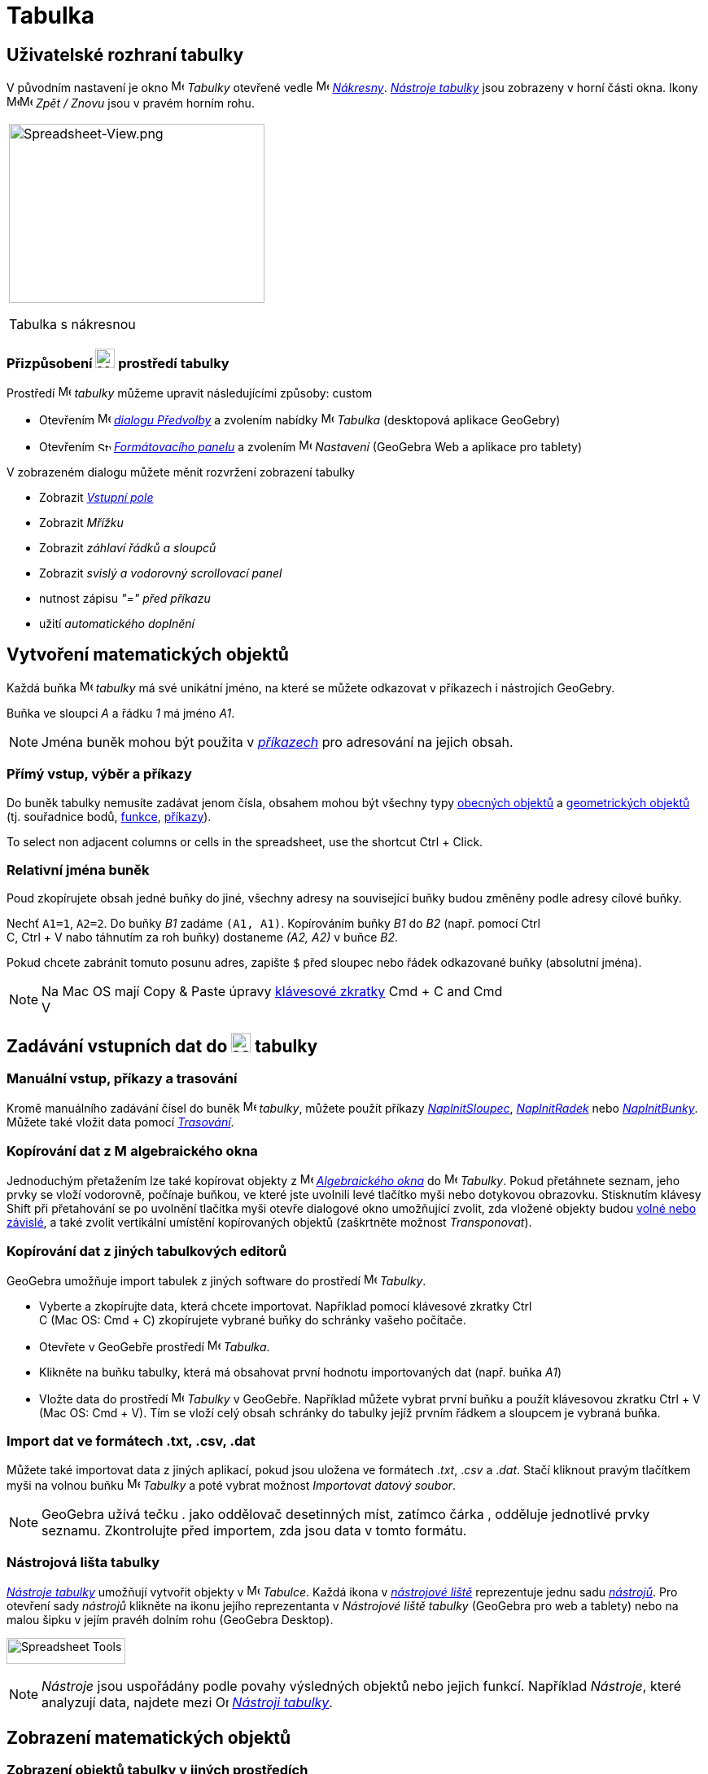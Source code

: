 = Tabulka
:page-en: Spreadsheet_View
ifdef::env-github[:imagesdir: /cs/modules/ROOT/assets/images]


== [#Spreadsheet_View_User_Interface]#Uživatelské rozhraní tabulky#

V původním nastavení je okno image:16px-Menu_view_spreadsheet.svg.png[Menu view spreadsheet.svg,width=16,height=16] _Tabulky_ otevřené vedle image:16px-Menu_view_graphics.svg.png[Menu view graphics.svg,width=16,height=16]
_xref:/Nákresna.adoc[Nákresny]_. xref:/Nástroje_tabulky.adoc[_Nástroje tabulky_] jsou
zobrazeny v horní části okna. Ikony
image:16px-Menu-edit-undo.svg.png[Menu-edit-undo.svg,width=16,height=16]image:16px-Menu-edit-redo.svg.png[Menu-edit-redo.svg,width=16,height=16]
_Zpět / Znovu_ jsou v pravém horním rohu.

[width="100%",cols="100%",]
|===
a|
image:314px-Spreadsheet-View.png[Spreadsheet-View.png,width=314,height=220]

Tabulka s nákresnou

|===


=== Přizpůsobení image:24px-Menu_view_spreadsheet.svg.png[Menu view spreadsheet.svg,width=24,height=24] prostředí tabulky

Prostředí image:16px-Menu_view_spreadsheet.svg.png[Menu view spreadsheet.svg,width=16,height=16] _tabulky_ můžeme upravit následujícími způsoby:
custom

* Otevřením image:16px-Menu-options.svg.png[Menu-options.svg,width=16,height=16]
_xref:/Dialog_Předvolby.adoc[dialogu Předvolby]_ a zvolením nabídky
image:16px-Menu_view_spreadsheet.svg.png[Menu view spreadsheet.svg,width=16,height=16] _Tabulka_ (desktopová aplikace GeoGebry)
* Otevřením image:16px-Stylingbar_icon_spreadsheet.svg.png[Stylingbar icon spreadsheet.svg,width=16,height=12]
xref:/Formátovací_panel.adoc[_Formátovacího panelu_] a zvolením
image:16px-Menu-options.svg.png[Menu-options.svg,width=16,height=16] _Nastavení_ (GeoGebra Web a aplikace pro tablety)

V zobrazeném dialogu můžete měnit rozvržení zobrazení tabulky

* Zobrazit _xref:/Vstupní_pole.adoc[Vstupní pole]_
* Zobrazit _Mřížku_
* Zobrazit _záhlaví řádků a sloupců_
* Zobrazit _svislý a vodorovný scrollovací panel_
* nutnost zápisu _"=" před příkazu_
* užití _automatického doplnění_

== [#Vytvoření_matematických_objektů]#Vytvoření matematických objektů#

Každá buňka image:16px-Menu_view_spreadsheet.svg.png[Menu view spreadsheet.svg,width=16,height=16] _tabulky_ má své unikátní jméno, na které se můžete odkazovat v příkazech i nástrojích GeoGebry.

[EXAMPLE]
====

Buňka ve sloupci _A_ a řádku _1_ má jméno _A1_.

====

[NOTE]
====

Jména buněk mohou být použita v _xref:/Příkazy.adoc[příkazech]_ pro adresování na jejich obsah.

====

=== Přímý vstup, výběr a příkazy

Do buněk tabulky nemusíte zadávat jenom čísla, obsahem mohou být všechny typy xref:/Obecné_objekty.adoc[obecných objektů]
a xref:/Geometrické_objekty.adoc[geometrických objektů]  (tj. souřadnice bodů,
xref:/Funkce.adoc[funkce], xref:/Příkazy.adoc[příkazy]).

To select non adjacent columns or cells in the spreadsheet, use the shortcut [.kcode]#Ctrl# + [.kcode]#Click#.

=== Relativní jména buněk

Poud zkopírujete obsah jedné buňky do jiné, všechny adresy na související buňky budou změněny podle adresy cílové buňky.

[EXAMPLE]
====

Nechť `++A1=1++`, `++A2=2++`. Do buňky _B1_ zadáme `++(A1, A1)++`. Kopírováním buňky _B1_ do _B2_ (např. pomocí [.kcode]#Ctrl# +
[.kcode]#C#, [.kcode]#Ctrl# + [.kcode]#V# nabo táhnutím za roh buňky) dostaneme _(A2, A2)_ v buňce _B2_.

====

Pokud chcete zabránit tomuto posunu adres, zapište `++$++` před sloupec nebo řádek odkazované buňky (absolutní jména).

[NOTE]
====

Na  Mac OS mají Copy & Paste úpravy xref:/Klávesové_zkratky.adoc[klávesové zkratky]  [.kcode]#Cmd# + [.kcode]#C# and [.kcode]#Cmd# +
[.kcode]#V#

====

== [#Input_Data_into_the_Spreadsheet_View]#Zadávání vstupních dat do image:24px-Menu_view_spreadsheet.svg.png[Menu view spreadsheet.svg,width=24,height=24] tabulky#

=== Manuální vstup, příkazy a trasování

Kromě manuálního zadávání čísel do buněk image:16px-Menu_view_spreadsheet.svg.png[Menu view
spreadsheet.svg,width=16,height=16] _tabulky_, můžete použít příkazy
xref:/commands/NaplnitSloupec.adoc[_NaplnitSloupec_], xref:/commands/NaplnitRadek.adoc[_NaplnitRadek_] nebo
xref:/commands/NaplnitBunky.adoc[_NaplnitBunky_]. Můžete také vložit data pomocí xref:/Trasování.adoc[_Trasování_].

=== Kopírování dat z image:16px-Menu_view_algebra.svg.png[Menu view algebra.svg,width=16,height=16] algebraického okna


Jednoduchým přetažením lze také kopírovat objekty z image:16px-Menu_view_algebra.svg.png[Menu view algebra.svg,width=16,height=16] _xref:/Algebraické_okno.adoc[Algebraického okna]_
do image:16px-Menu_view_spreadsheet.svg.png[Menu view spreadsheet.svg,width=16,height=16] _Tabulky_. Pokud
přetáhnete seznam, jeho prvky se vloží vodorovně, počínaje buňkou, ve které jste uvolnili levé tlačítko myši
nebo dotykovou obrazovku. Stisknutím klávesy [.kcode]#Shift# při přetahování se po uvolnění tlačítka myši otevře dialogové okno umožňující zvolit, zda vložené objekty budou xref:/Volné_závislé_a_pomocné_objekty.adoc[volné nebo závislé], a také zvolit vertikální umístění kopírovaných objektů (zaškrtněte možnost _Transponovat_).



=== Kopírování dat z jiných tabulkových editorů

GeoGebra umožňuje import tabulek z jiných software do prostředí
image:16px-Menu_view_spreadsheet.svg.png[Menu view spreadsheet.svg,width=16,height=16] _Tabulky_.

* Vyberte a zkopírujte data, která chcete importovat. Například pomocí klávesové zkratky [.kcode]#Ctrl# +
[.kcode]#C# (Mac OS: [.kcode]#Cmd# + [.kcode]#C#) zkopírujete vybrané buňky do schránky vašeho počítače.
* Otevřete v GeoGebře prostředí image:16px-Menu_view_spreadsheet.svg.png[Menu view
spreadsheet.svg,width=16,height=16] _Tabulka_.
* Klikněte na buňku tabulky, která má obsahovat první hodnotu importovaných dat (např. buňka _A1_)
* Vložte data do prostředí image:16px-Menu_view_spreadsheet.svg.png[Menu view
spreadsheet.svg,width=16,height=16] _Tabulky_ v GeoGebře. Například můžete vybrat první buňku a použít klávesovou zkratku
[.kcode]#Ctrl# + [.kcode]#V# (Mac OS: [.kcode]#Cmd# + [.kcode]#V#). Tím se vloží celý obsah schránky do tabulky jejíž prvním řádkem a sloupcem je vybraná buňka.



=== Import dat ve formátech .txt, .csv, .dat

Můžete také importovat data z jiných aplikací, pokud jsou uložena ve formátech ._txt_, ._csv_ a ._dat_. Stačí kliknout pravým tlačítkem myši
na volnou buňku image:16px-Menu_view_spreadsheet.svg.png[Menu view spreadsheet.svg,width=16,height=16]
_Tabulky_ a poté vybrat možnost _Importovat datový soubor_.



[NOTE]
====

GeoGebra užívá tečku [.kcode]#.# jako oddělovač desetinných míst, zatímco čárka [.kcode]#,# odděluje jednotlivé prvky seznamu. Zkontrolujte před importem, zda jsou data v tomto formátu.

====

=== Nástrojová lišta tabulky

xref:/Nástroje_tabulky.adoc[_Nástroje tabulky_] umožňují vytvořit objekty v image:16px-Menu_view_spreadsheet.svg.png[Menu view
spreadsheet.svg,width=16,height=16] _Tabulce_. Každá ikona  v _xref:/Nástrojová_lišta.adoc[nástrojové liště]_ reprezentuje jednu sadu
xref:/Nástroje.adoc[_nástrojů_]. Pro otevření sady
_nástrojů_ klikněte na ikonu jejího reprezentanta v _Nástrojové liště tabulky_ (GeoGebra pro  web a tablety) nebo na malou šipku v jejím pravéh dolním rohu (GeoGebra Desktop).

image:146px-Toolbar-Spreadsheet.png[Spreadsheet Tools,title="Spreadsheet Tools",width=146,height=32]

[NOTE]
====

_Nástroje_  jsou uspořádány podle povahy výsledných objektů nebo jejich funkcí.
Například _Nástroje_, které analyzují data, najdete mezi image:16px-Mode_onevarstats.svg.png[One Variable Analysis
Tool,title="One Variable Analysis Tool",width=16,height=16] xref:/Nástroje_tabulky.adoc[_Nástroji tabulky_].

====

== [#Display_of_Mathematical_Objects]#Zobrazení matematických objektů#

=== Zobrazení objektů tabulky v jiných prostředích

Je-li to možné, zobrazí GeoGebra v image:16px-Menu_view_graphics.svg.png[Menu view graphics.svg,width=16,height=16]
_xref:/Nákresna.adoc[Nákresně]_  grafickou reprezentaci objektu, který jste zadali v _buňce tabulky_.
Název grafické reprezentace objektu je dán adresou buňky, ve které byl vytvořen (např. _A5_, _C1_).

[NOTE]
====

Objekty _Tabulky_ jsou klasifikovány jako xref:/Volné_závislé_a_pomocné_objekty.adoc[_pomocné objekty_]
v image:16px-Menu_view_algebra.svg.png[Menu view algebra.svg,width=16,height=16] _xref:/Algebraické_okno.adoc[Algebraickém okně]_. 

_Pomocné objekty_ můžete zobrazit v _Algebraickém okně_, když zaškrtnete položku _Pomocné objekty_ v
_xref:/Kontextové_menu.adoc[Kontextovém menu]_ nebo kliknete na
image:16px-Stylingbar_algebraview_auxiliary_objects.svg.png[Stylingbar algebraview auxiliary
objects.svg,width=16,height=16] ikonu na xref:/Algebraické_okno.adoc[_nástrojové liště Algebraického okna_].

====

=== Používání objektů z _Tabulky_ v jiných prostředích

Data z _Tabulky_ můžete zpracovat tak, že vyberete více buněk a kliknete pravým tlačítkem myši (Mac OS: [.kcode]#Cmd#-kliknutí). V zobrazeném _xref:/Kontextové_menu.adoc[Kontextovém menu]_ zvolte podnabídku _Vytvořit_ a vyberte
příslušnou možnost (_Seznam_, _Seznam bodů_, _Matice_, _Tabulka_, _Lomená čára_ a _Tabulka hodnot funkce_).


=== Tabulka hodnot funkce dvou proměnných

Pro funkci dvou proměnných můžeme vytvořit _operační tabulku_ hodnot, kde první proměnná je v záhlaví sloupců a druhá proměnná v záhlaví řádků. Samotná funkce musí být vložena v levém horním rohu.

Po zápisu funkce a hodnot proměnných _x_ a _y_ vyberte myší obdélníkovou oblast kterou chcete vyplnit _operační tabulkou_. Potom pravou myškou  (Mac OS: [.kcode]#Cmd#-click) vyberte nabídku _Vytvořit > Operační tabulka_ ze zobrazeného _xref:/Kontextové_menu.adoc[kontextového menu]_.

[EXAMPLE]
====

Nechť `++A1 = x y++`, `++A2 = 1++`, `++A3 = 2++`, `++A4 = 3++`, `++B1 = 1++`, `++C1 = 2++` a `++D1 = 3++`. Vyberte myší
_A1:D4_ a pravou myškou (Mac OS: [.kcode]#Cmd#-click) zobrazte kontextové menu, z něhož vyberete _Vytvořit > Operační tabulka_. GeoGebra vytvoří tabulku, jejíž buňky jsou vyplněny hodnotami funkce `++z = xy ++` po dosazení za proměnné _x_ a _y_.

====

=== Formátovací lišta Tabulky

xref:/Formátovací_panel.adoc/#_tabulka[_Formátovací panel Tabulky_] obsahuje tlačítka

* ukázat / skrýt _xref:/Vstupní_pole.adoc[Vstupní pole]_ (GeoGebra Desktop)
* změnit řez písma na image:16px-Stylingbar_text_bold.svg.png[Stylingbar text bold.svg,width=16,height=16] *tučné*
nebo image:16px-Stylingbar_text_italic.svg.png[Stylingbar text italic.svg,width=16,height=16] _kurzívu_
* změnit zarovnání textu na image:16px-Stylingbar_spreadsheet_align_left.svg.png[Stylingbar spreadsheet align
left.svg,width=16,height=16] _levé_, image:16px-Stylingbar_spreadsheet_align_center.svg.png[Stylingbar spreadsheet align
center.svg,width=16,height=16] _na střed_, nebo image:16px-Stylingbar_spreadsheet_align_right.svg.png[Stylingbar spreadsheet
align right.svg,width=16,height=16] _pravé_
* změnit barvu pozadí image:16px-Stylingbar_color_white.svg.png[Stylingbar color white.svg,width=16,height=16] buňky
* změnit ohraničení buňky (GeoGebra Desktop)
* otevřít image:16px-Menu-options.svg.png[Menu-options.svg,width=16,height=16] _xref:/Dialog_Vlastnosti.adoc[Dialog Vlastnosti]_ (GeoGebra pro web a tablety)
* zobrazit další image:16px-Stylingbar_dots.svg.png[Stylingbar dots.svg,width=16,height=16]
xref:/Náhledy.adoc[_Náhledy_] (prostředí) v okně GeoGebry (GeoGebra pro web a tablety)

